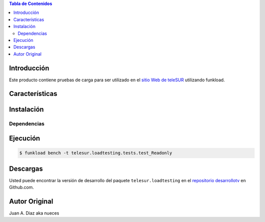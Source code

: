 .. -*- coding: utf-8 -*-

.. contents:: Tabla de Contenidos

Introducción
============

Este producto contiene pruebas de carga para ser utilizado en el 
`sitio Web de teleSUR`_ utilizando funkload.

Características
===============


Instalación
===========

Dependencias
------------

.. code-block:: console
    $ sudo apt-get install gnuplot


Ejecución
=========

.. code-block:: console

    $ funkload bench -t telesur.loadtesting.tests.test_Readonly


Descargas
=========

Usted puede encontrar la versión de desarrollo del paquete
``telesur.loadtesting`` en el `repositorio desarrollotv`_ en Github.com.

.. _sitio Web de teleSUR: http://telesurtv.net/
.. _repositorio desarrollotv: https://github.com/desarrollotv/telesur.loadtesting

Autor Original
==============

Juan A. Diaz aka nueces
